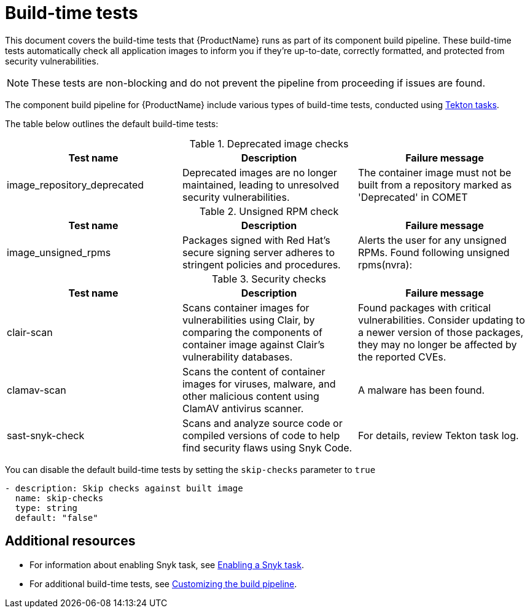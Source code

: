 = Build-time tests

This document covers the build-time tests that {ProductName} runs as part of its component build pipeline. These build-time tests automatically check all application images to inform you if they're up-to-date, correctly formatted, and protected from security vulnerabilities.

NOTE: These tests are non-blocking and do not prevent the pipeline from proceeding if issues are found.

The component build pipeline for {ProductName} include various types of build-time tests, conducted using link:https://tekton.dev/docs/pipelines/tasks/#overview[Tekton tasks].

The table below outlines the default build-time tests:

.Deprecated image checks
|===
|Test name |Description |Failure message

|image_repository_deprecated |Deprecated images are no longer maintained, leading to unresolved security vulnerabilities. | The container image must not be built from a repository  marked as 'Deprecated' in COMET
|===

.Unsigned RPM check
|===
|Test name |Description |Failure message

|image_unsigned_rpms |Packages signed with Red Hat's secure signing server adheres to stringent policies and procedures. |Alerts the user for any unsigned RPMs. Found following unsigned rpms(nvra):
|===

.Security checks
|===
|Test name |Description |Failure message

|clair-scan |Scans container images for vulnerabilities using Clair, by comparing the components of container image against Clair's vulnerability databases. | Found packages with critical vulnerabilities. Consider updating to a newer version of those packages, they may no longer be affected by the reported CVEs.

|clamav-scan |Scans the content of container images for viruses, malware, and other malicious content using ClamAV antivirus scanner. | A malware has been found.

|sast-snyk-check |Scans and analyze source code or compiled versions of code to help find security flaws using Snyk Code. | For details, review Tekton task log.
|===

You can disable the default build-time tests by setting the `skip-checks` parameter to `true`

[source,yaml]
----
- description: Skip checks against built image
  name: skip-checks
  type: string
  default: "false"
----
 
[role="_additional-resources"]
== Additional resources

* For information about enabling Snyk task, see xref:how-tos/testing/build/snyk.adoc[Enabling a Snyk task].

* For additional build-time tests, see link:https://konflux-ci.dev/docs/how-tos/configuring/customizing-the-build/[Customizing the build pipeline].
